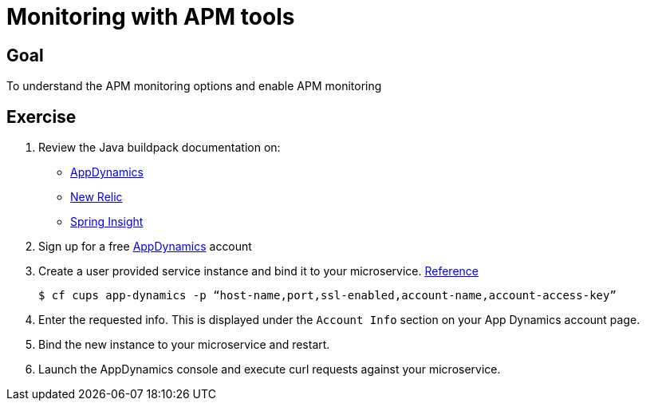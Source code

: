 = Monitoring with APM tools

== Goal

To understand the APM monitoring options and enable APM monitoring

== Exercise

. Review the Java buildpack documentation on:
+
* link:https://github.com/cloudfoundry/java-buildpack/blob/master/docs/framework-app_dynamics_agent.md[AppDynamics]
* link:https://github.com/cloudfoundry/java-buildpack/blob/master/docs/framework-new_relic_agent.md#configuration[New Relic]
* link:https://github.com/cloudfoundry/java-buildpack/blob/master/docs/framework-spring_insight.md[Spring Insight]

. Sign up for a free link:http://appdynamics.com[AppDynamics] account

. Create a user provided service instance and bind it to your microservice. link:http://www.appdynamics.com/blog/java/monitoring-apps-on-the-cloud-foundry-paas/[Reference]
+
[source,bash]
----
$ cf cups app-dynamics -p “host-name,port,ssl-enabled,account-name,account-access-key”
----

. Enter the requested info.  This is displayed under the `Account Info` section on your App Dynamics account page.

. Bind the new instance to your microservice and restart.

. Launch the AppDynamics console and execute curl requests against your microservice.
